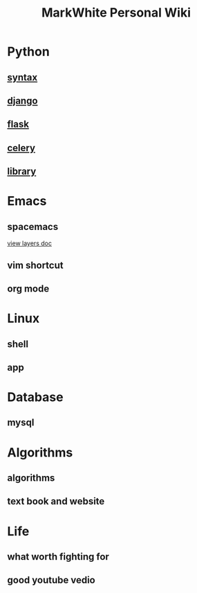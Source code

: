#+TITLE: MarkWhite Personal Wiki
#+BIND: org-html-validation-link nil
#+OPTIONS: toc:nil        

* Python
** [[file:syntax.org][syntax]]
** [[file:django.org][django]]
** [[file:flask.org][flask]]
** [[file:celery.org][celery]]
** [[file:library.org][library]]
* Emacs
** spacemacs
   [[https://github.com/syl20bnr/spacemacs/tree/master/layers][view layers doc]]
** vim shortcut
** org mode
* Linux 
** shell
** app
* Database
** mysql
* Algorithms
** algorithms
** text book and  website
* Life
** what worth fighting for
** good youtube vedio

